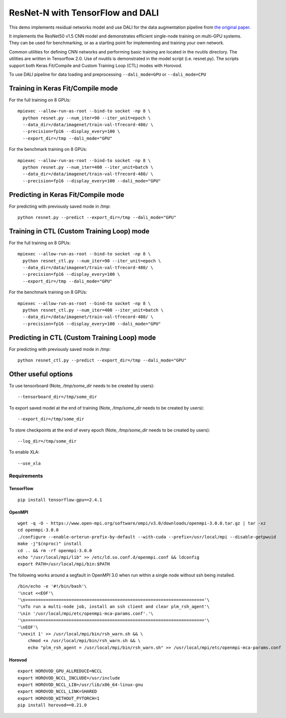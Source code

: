 ResNet-N with TensorFlow and DALI
=================================

This demo implements residual networks model and use DALI for the data
augmentation pipeline from `the original paper`_.

It implements the ResNet50 v1.5 CNN model and demonstrates efficient
single-node training on multi-GPU systems. They can be used for benchmarking, or
as a starting point for implementing and training your own network.

Common utilities for defining CNN networks and performing basic training are
located in the nvutils directory. The utilities are written in Tensorflow 2.0.
Use of nvutils is demonstrated in the model script (i.e. resnet.py). The scripts
support both Keras Fit/Compile and Custom Training Loop (CTL) modes with
Horovod.

To use DALI pipeline for data loading and preprocessing ``--dali_mode=GPU`` or
``--dali_mode=CPU``

Training in Keras Fit/Compile mode
----------------------------------
For the full training on 8 GPUs::

    mpiexec --allow-run-as-root --bind-to socket -np 8 \
      python resnet.py --num_iter=90 --iter_unit=epoch \
      --data_dir=/data/imagenet/train-val-tfrecord-480/ \
      --precision=fp16 --display_every=100 \
      --export_dir=/tmp --dali_mode="GPU"

For the benchmark training on 8 GPUs::

    mpiexec --allow-run-as-root --bind-to socket -np 8 \
      python resnet.py --num_iter=400 --iter_unit=batch \
      --data_dir=/data/imagenet/train-val-tfrecord-480/ \
      --precision=fp16 --display_every=100 --dali_mode="GPU"


Predicting in Keras Fit/Compile mode
------------------------------------
For predicting with previously saved mode in `/tmp`::

    python resnet.py --predict --export_dir=/tmp --dali_mode="GPU"


Training in CTL (Custom Training Loop) mode
-------------------------------------------
For the full training on 8 GPUs::

    mpiexec --allow-run-as-root --bind-to socket -np 8 \
      python resnet_ctl.py --num_iter=90 --iter_unit=epoch \
      --data_dir=/data/imagenet/train-val-tfrecord-480/ \
      --precision=fp16 --display_every=100 \
      --export_dir=/tmp --dali_mode="GPU"

For the benchmark training on 8 GPUs::

    mpiexec --allow-run-as-root --bind-to socket -np 8 \
      python resnet_ctl.py --num_iter=400 --iter_unit=batch \
      --data_dir=/data/imagenet/train-val-tfrecord-480/ \
      --precision=fp16 --display_every=100 --dali_mode="GPU"

Predicting in CTL (Custom Training Loop) mode
---------------------------------------------
For predicting with previously saved mode in `/tmp`::

    python resnet_ctl.py --predict --export_dir=/tmp --dali_mode="GPU"

Other useful options
--------------------
To use tensorboard (Note, `/tmp/some_dir` needs to be created by users)::

    --tensorboard_dir=/tmp/some_dir


To export saved model at the end of training (Note, `/tmp/some_dir` needs to be created by users)::

    --export_dir=/tmp/some_dir

To store checkpoints at the end of every epoch (Note, `/tmp/some_dir` needs to be created by users)::

    --log_dir=/tmp/some_dir

To enable XLA::

    --use_xla


Requirements
~~~~~~~~~~~~

TensorFlow
^^^^^^^^^^

::

   pip install tensorflow-gpu==2.4.1

OpenMPI
^^^^^^^

::

   wget -q -O - https://www.open-mpi.org/software/ompi/v3.0/downloads/openmpi-3.0.0.tar.gz | tar -xz
   cd openmpi-3.0.0
   ./configure --enable-orterun-prefix-by-default --with-cuda --prefix=/usr/local/mpi --disable-getpwuid
   make -j"$(nproc)" install
   cd .. && rm -rf openmpi-3.0.0
   echo "/usr/local/mpi/lib" >> /etc/ld.so.conf.d/openmpi.conf && ldconfig
   export PATH=/usr/local/mpi/bin:$PATH

The following works around a segfault in OpenMPI 3.0 when run within a
single node without ssh being installed.

::

   /bin/echo -e '#!/bin/bash'\
   '\ncat <<EOF'\
   '\n======================================================================'\
   '\nTo run a multi-node job, install an ssh client and clear plm_rsh_agent'\
   '\nin '/usr/local/mpi/etc/openmpi-mca-params.conf'.'\
   '\n======================================================================'\
   '\nEOF'\
   '\nexit 1' >> /usr/local/mpi/bin/rsh_warn.sh && \
       chmod +x /usr/local/mpi/bin/rsh_warn.sh && \
       echo "plm_rsh_agent = /usr/local/mpi/bin/rsh_warn.sh" >> /usr/local/mpi/etc/openmpi-mca-params.conf

Horovod
^^^^^^^

::

   export HOROVOD_GPU_ALLREDUCE=NCCL
   export HOROVOD_NCCL_INCLUDE=/usr/include
   export HOROVOD_NCCL_LIB=/usr/lib/x86_64-linux-gnu
   export HOROVOD_NCCL_LINK=SHARED
   export HOROVOD_WITHOUT_PYTORCH=1
   pip install horovod==0.21.0

.. _the original paper: https://arxiv.org/pdf/1512.03385.pdf
.. _NGC TensorFlow Container: https://www.nvidia.com/en-us/gpu-cloud/deep-learning-containers/
